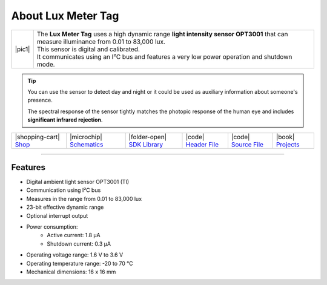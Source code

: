 ###################
About Lux Meter Tag
###################

.. |pic1| thumbnail:: ../_static/hardware/about-lux/lux-meter-tag.png
    :width: 300em
    :height: 300em

+------------------------+--------------------------------------------------------------------------------------------------------------------------------------------+
| |pic1|                 | | The **Lux Meter Tag** uses a high dynamic range **light intensity sensor OPT3001** that can measure illuminance from 0.01 to 83,000 lux. |
|                        | | This sensor is digital and calibrated.                                                                                                   |
|                        | | It communicates using an I²C bus and features a very low power operation and shutdown mode.                                              |
+------------------------+--------------------------------------------------------------------------------------------------------------------------------------------+

.. tip::

    You can use the sensor to detect day and night or it could be used as auxiliary information about someone's presence.

    The spectral response of the sensor tightly matches the photopic response of the human eye and includes **significant infrared rejection**.

+-----------------------------------------------------------------------+--------------------------------------------------------------------------------------------------------------+--------------------------------------------------------------------------------------+------------------------------------------------------------------------------------------------------+------------------------------------------------------------------------------------------------------+--------------------------------------------------------------------------------+
| |shopping-cart| `Shop <https://shop.hardwario.com/lux-meter-tag/>`_   | |microchip| `Schematics <https://github.com/hardwario/bc-hardware/tree/master/out/bc-tag-lux-meter>`_        | |folder-open| `SDK Library <https://sdk.hardwario.com/group__twr__tag__lux__meter>`_ | |code| `Header File <https://github.com/hardwario/twr-sdk/blob/master/twr/inc/twr_tag_lux_meter.h>`_ | |code| `Source File <https://github.com/hardwario/twr-sdk/blob/master/twr/src/twr_tag_lux_meter.c>`_ | |book| `Projects <https://www.hackster.io/hardwario/projects?part_id=80227>`_  |
+-----------------------------------------------------------------------+--------------------------------------------------------------------------------------------------------------+--------------------------------------------------------------------------------------+------------------------------------------------------------------------------------------------------+------------------------------------------------------------------------------------------------------+--------------------------------------------------------------------------------+

----------------------------------------------------------------------------------------------

********
Features
********

- Digital ambient light sensor OPT3001 (TI)
- Communication using I²C bus
- Measures in the range from 0.01 to 83,000 lux
- 23-bit effective dynamic range
- Optional interrupt output
- Power consumption:
    - Active current: 1.8 µA
    - Shutdown current: 0.3 µA
- Operating voltage range: 1.6 V to 3.6 V
- Operating temperature range: -20 to 70 °C
- Mechanical dimensions: 16 x 16 mm
